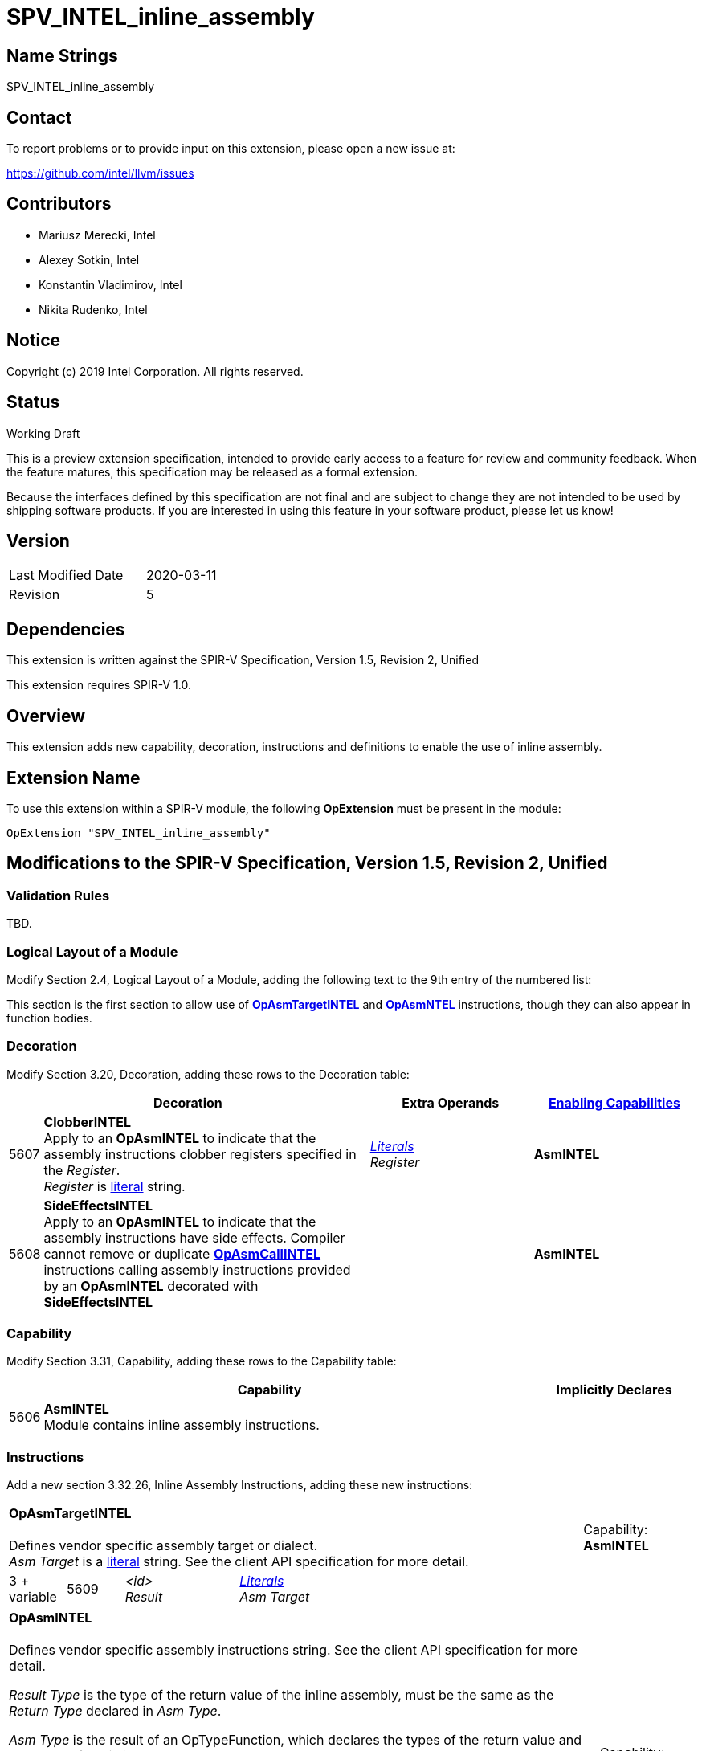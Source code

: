 SPV_INTEL_inline_assembly
=========================

Name Strings
------------

SPV_INTEL_inline_assembly

Contact
-------

To report problems or to provide input on this extension, please open a new issue at:

https://github.com/intel/llvm/issues

Contributors
------------
- Mariusz Merecki, Intel
- Alexey Sotkin, Intel
- Konstantin Vladimirov, Intel
- Nikita Rudenko, Intel


Notice
------

Copyright (c) 2019 Intel Corporation. All rights reserved.

Status
------

Working Draft

This is a preview extension specification, intended to provide early access to a feature for review and community feedback. When the feature matures, this specification may be released as a formal extension.

Because the interfaces defined by this specification are not final and are subject to change they are not intended to be used by shipping software products. If you are interested in using this feature in your software product, please let us know!

Version
-------

[width="40%",cols="25,25"]
|========================================
| Last Modified Date | 2020-03-11
| Revision           | 5
|========================================

Dependencies
------------

This extension is written against the SPIR-V Specification,
Version 1.5, Revision 2, Unified

This extension requires SPIR-V 1.0.

Overview
--------

This extension adds new capability, decoration, instructions and definitions to enable the use of inline assembly.


Extension Name
--------------

To use this extension within a SPIR-V module, the following
*OpExtension* must be present in the module:

----
OpExtension "SPV_INTEL_inline_assembly"
----

Modifications to the SPIR-V Specification, Version 1.5, Revision 2, Unified
---------------------------------------------------------------------------

Validation Rules
~~~~~~~~~~~~~~~~

TBD.

Logical Layout of a Module
~~~~~~~~~~~~~~~~~~~~~~~~~

Modify Section 2.4, Logical Layout of a Module, adding the following text to the 9th entry of the numbered list:

This section is the first section to allow use of <<OpAsmTargetINTEL, *OpAsmTargetINTEL*>> and <<OpAsmINTEL, *OpAsmNTEL*>> instructions, though they can also appear in function bodies.


Decoration
~~~~~~~~~~
Modify Section 3.20, Decoration, adding these rows to the Decoration table:

--
[cols="1,10,5,5",options="header",width = "100%"]
|====
2+^| Decoration | Extra Operands | <<Capability,Enabling Capabilities>>
| 5607 | *ClobberINTEL* +
Apply to an *OpAsmINTEL* to indicate that the assembly instructions clobber registers specified in the 'Register'. +
 'Register' is <<Literal, literal>> string.
| '<<Literal, Literals>> +
Register'
|*AsmINTEL*
| 5608 | *SideEffectsINTEL* +
Apply to an *OpAsmINTEL* to indicate that the assembly instructions have side effects. Compiler cannot remove or duplicate *<<OpAsmCallINTEL, OpAsmCallINTEL*>> instructions calling assembly instructions provided by an *OpAsmINTEL* decorated with *SideEffectsINTEL*
||*AsmINTEL*
|====
--

Capability
~~~~~~~~~~

Modify Section 3.31, Capability, adding these rows to the Capability table:

--
[cols="1,15,5",options="header",width = "100%"]
|===
  2+^| Capability         | Implicitly Declares
| 5606 | *AsmINTEL* +
Module contains inline assembly instructions.
|
|===
--

Instructions
~~~~~~~~~~~~

Add a new section 3.32.26, Inline Assembly Instructions, adding these new instructions:

--

[cols="1,1,2,2,2,2,2",width="100%"]
|===
6+|[[OpAsmTargetINTEL]]*OpAsmTargetINTEL* +
 +
Defines vendor specific assembly target or dialect. +
 'Asm Target' is a <<Literal, literal>> string. See the client API specification for more detail.
|Capability: +
*AsmINTEL*
| 3 + variable | 5609
| '<id> +
Result' 4+| '<<Literal, Literals>> +
Asm Target'
|===

[cols="1,1,2,2,2,2,2,2",width="100%"]
|===
7+|[[OpAsmINTEL]]*OpAsmINTEL* +
 +
Defines vendor specific assembly instructions string. See the client API specification for more detail.

'Result Type' is the type of the return value of the inline assembly, must be the same as the 'Return Type' declared in 'Asm Type'.

'Asm Type' is the result of an OpTypeFunction, which declares the types of the return value and operands of the inline assembly.

'Target' is the result of an <<OpAsmTargetINTEL, *OpAsmTargetINTEL*>>.

'Asm Instructions' is a <<Literal, literal>> string. It contains the inline assembly instructions in the format specified by the client API.

'Constraints' is a <<Literal, literal>> string. It contains inline assembly operand constraints as specified by the client API.

'Asm Instructions' and 'Constraints' are <<Linteral, literal>> strings.
|Capability: +
*AsmINTEL*
| 7 + variable | 5610  | '<id>' +
'Result Type'
 | '<id> +
 Result' | '<id> +
 Asm Type' | '<id> +
 Target' |  '<<Literal, Linterals>> +
Asm Instructions'
| '<<Literal, Literals>> +
Constraints'
|===

[cols="1,1,2,2,2,2,2",width="100%"]
|===
6+|[[OpAsmCallINTEL]]*OpAsmCallINTEL* +
 +
Calls inline assembly instructions.

'Result Type' is the type of the return value of the inline assembly.  It must be the same as the 'Return Type' operand of the 'Asm' operand.

'Asm' is an <<OpAsmIntel, *OpAsmIntel*>> instruction.

'Argument N' is the object to copy or to pass as reference to parameter 'N' of the 'Inline Assembly'.
|Capability: +
*AsmINTEL*
| 4 + variable | 5611  | '<id>' +
'Result Type'
 | '<id> +
 Result' | '<id> +
 Asm' 2+| Optional +
 '<id>, ... +
  Argument 0, ...''
|===
--

Issues
------

1) Do we need to an explicit bitmask type for register constraints?

Discussion: Current version uses string representation for flexibility.

Resolution: UNRESOLVED

2) What is the limit of an assembly string length? Is 65355 characters enough?

Discussion: If long strings are needed we may need to a solution similar to OpSource and OpSourceContinued

Resolution: UNRESOLVED

Revision History
----------------

[cols="5,15,15,70"]
[grid="rows"]
[options="header"]
|========================================
|Rev|Date|Author|Changes
|1|2019-08-16|Mariusz Merecki|Initial revision
|2|2019-10-08|Mariusz Merecki|Changed constraints to string, assigned tokens, added issues
|3|2020-03-02|Mariusz Merecki|Removed changes to the OpDecorateString instruction. Fixed extension formatting (removed unneeded sections)
|4|2020-03-06|Mariusz Merecki|Added OpFunctionType argument to the OpAsmINTEL to describe types of arguments
|5|2020-03-11|Mariusz Merecki|Updated Status and Contributors sections
|========================================
